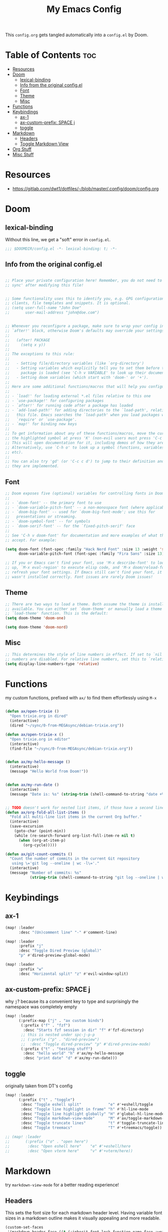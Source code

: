 #+title: My Emacs Config

This ~config.org~ gets tangled automatically into a ~config.el~ by Doom.

* Table of Contents :toc:
- [[#resources][Resources]]
- [[#doom][Doom]]
  - [[#lexical-binding][lexical-binding]]
  - [[#info-from-the-original-configel][Info from the original config.el]]
  - [[#font][Font]]
  - [[#theme][Theme]]
  - [[#misc][Misc]]
- [[#functions][Functions]]
- [[#keybindings][Keybindings]]
  - [[#ax-1][ax-1]]
  - [[#ax-custom-prefix-space-j][ax-custom-prefix: SPACE j]]
  - [[#toggle][toggle]]
- [[#markdown][Markdown]]
  - [[#headers][Headers]]
  - [[#toggle-markdown-view][Toggle Markdown View]]
- [[#org-stuff][Org Stuff]]
- [[#misc-stuff][Misc Stuff]]

* Resources
- https://gitlab.com/dwt1/dotfiles/-/blob/master/.config/doom/config.org
  
* Doom
** lexical-binding
Without this line, we get a "soft" error in ~config.el~.
#+begin_src emacs-lisp
;;; $DOOMDIR/config.el -*- lexical-binding: t; -*-
#+end_src
** Info from the original config.el
#+begin_src emacs-lisp :tangle no

;; Place your private configuration here! Remember, you do not need to run 'doom
;; sync' after modifying this file!


;; Some functionality uses this to identify you, e.g. GPG configuration, email
;; clients, file templates and snippets. It is optional.
;; (setq user-full-name "John Doe"
;;       user-mail-address "john@doe.com")


;; Whenever you reconfigure a package, make sure to wrap your config in an
;; `after!' block, otherwise Doom's defaults may override your settings. E.g.
;;
;;   (after! PACKAGE
;;     (setq x y))
;;
;; The exceptions to this rule:
;;
;;   - Setting file/directory variables (like `org-directory')
;;   - Setting variables which explicitly tell you to set them before their
;;     package is loaded (see 'C-h v VARIABLE' to look up their documentation).
;;   - Setting doom variables (which start with 'doom-' or '+').
;;
;; Here are some additional functions/macros that will help you configure Doom.
;;
;; - `load!' for loading external *.el files relative to this one
;; - `use-package!' for configuring packages
;; - `after!' for running code after a package has loaded
;; - `add-load-path!' for adding directories to the `load-path', relative to
;;   this file. Emacs searches the `load-path' when you load packages with
;;   `require' or `use-package'.
;; - `map!' for binding new keys
;;
;; To get information about any of these functions/macros, move the cursor over
;; the highlighted symbol at press 'K' (non-evil users must press 'C-c c k').
;; This will open documentation for it, including demos of how they are used.
;; Alternatively, use `C-h o' to look up a symbol (functions, variables, faces,
;; etc).
;;
;; You can also try 'gd' (or 'C-c c d') to jump to their definition and see how
;; they are implemented.
#+end_src
** Font
#+begin_src emacs-lisp :tangle no
;; Doom exposes five (optional) variables for controlling fonts in Doom:
;;
;; - `doom-font' -- the primary font to use
;; - `doom-variable-pitch-font' -- a non-monospace font (where applicable)
;; - `doom-big-font' -- used for `doom-big-font-mode'; use this for
;;   presentations or streaming.
;; - `doom-symbol-font' -- for symbols
;; - `doom-serif-font' -- for the `fixed-pitch-serif' face
;;
;; See 'C-h v doom-font' for documentation and more examples of what they
;; accept. For example:
#+end_src

#+begin_src emacs-lisp
(setq doom-font (font-spec :family "Hack Nerd Font" :size 13 :weight 'semi-light)
      doom-variable-pitch-font (font-spec :family "Fira Sans" :size 13))
#+end_src

#+begin_src emacs-lisp :tangle no
;; If you or Emacs can't find your font, use 'M-x describe-font' to look them
;; up, `M-x eval-region' to execute elisp code, and 'M-x doom/reload-font' to
;; refresh your font settings. If Emacs still can't find your font, it likely
;; wasn't installed correctly. Font issues are rarely Doom issues!
#+end_src
** Theme 
#+begin_src emacs-lisp :tangle no
;; There are two ways to load a theme. Both assume the theme is installed and
;; available. You can either set `doom-theme' or manually load a theme with the
;; `load-theme' function. This is the default:
(setq doom-theme 'doom-one)
#+end_src

#+begin_src emacs-lisp
(setq doom-theme 'doom-nord)
#+end_src
** Misc
#+begin_src emacs-lisp
;; This determines the style of line numbers in effect. If set to `nil', line
;; numbers are disabled. For relative line numbers, set this to `relative'.
(setq display-line-numbers-type 'relative)
#+end_src
* Functions
my custom functions, prefixed with =ax/= to find them effortlessly using =M-x=
#+begin_src emacs-lisp

(defun ax/open-trixie ()
  "Open trixie.org in dired"
  (interactive)
  (dired "~/sync/0-from-MEGAsync/debian-trixie.org"))

(defun ax/open-trixie-x ()
  "Open trixie.org in editor"
  (interactive)
  (find-file "~/sync/0-from-MEGAsync/debian-trixie.org"))


(defun ax/my-hello-message ()
  (interactive)
  (message "Hello World from Doom!"))


(defun ax/my-run-date ()
  (interactive)
  (message "Date is: %s" (string-trim (shell-command-to-string "date +%F_%T"))))


;; TODO doesn't work for nested list items, if those have a second line
(defun ax/org-fold-all-list-items ()
  "Fold all multi-line list items in the current Org buffer."
  (interactive)
  (save-excursion
    (goto-char (point-min))
    (while (re-search-forward org-list-full-item-re nil t)
      (when (org-at-item-p)
        (org-cycle)))))

(defun ax/git-count-commits ()
  "Count the number of commits in the current Git repository
   using \='git log --oneline | wc -l\='."
  (interactive)
  (message "Number of commits: %s"
           (string-trim (shell-command-to-string "git log --oneline | wc -l"))))
#+end_src

* Keybindings
** ax-1
#+begin_src emacs-lisp
(map! :leader
      :desc "(Un)comment line" "-" #'comment-line)

(map! :leader
      :prefix "j"
      :desc "Toggle Dired Preview (global)"
      "p" #'dired-preview-global-mode)

(map! :leader
      :prefix "w"
      :desc "Horizontal split" "z" #'evil-window-split)
#+end_src
** ax-custom-prefix: SPACE j
why =j=? because its a convenient key to type and surprisingly the namespace was completely empty
#+begin_src emacs-lisp
(map! :leader
      (:prefix-map ("j" . "ax custom binds")
       (:prefix ("f" . "fzf")
        :desc "Starts fzf session in dir" "f" #'fzf-directory)
       ;; this is nested under spc-j-p-p
       ;; (:prefix ("p" . "dired-preview")
       ;;  :desc "Toggle dired-preview" "p" #'dired-preview-mode)
       (:prefix ("t" . "testing stuff")
        :desc "hello world" "h" #'ax/my-hello-message
        :desc "print date" "d" #'ax/my-run-date)))
#+end_src
** toggle
originally taken from DT's config
#+begin_src emacs-lisp
(map! :leader
      (:prefix ("t" . "toggle")
       :desc "Toggle eshell split"            "e" #'+eshell/toggle
       :desc "Toggle line highlight in frame" "h" #'hl-line-mode
       :desc "Toggle line highlight globally" "H" #'global-hl-line-mode
       :desc "Toggle markdown-view-mode"      "M" #'ax/toggle-markdown-mode
       :desc "Toggle truncate lines"          "t" #'toggle-truncate-lines
       :desc "Toggle treemacs"                "T" #'+treemacs/toggle))

;; (map! :leader
;;       (:prefix ("o" . "open here")
;;        :desc "Open eshell here"    "e" #'+eshell/here
;;        :desc "Open vterm here"     "v" #'+vterm/here))
#+end_src

* Markdown

try ~markdown-view-mode~ for a better reading experience!

** Headers
This sets the font size for each markdown header level.  Having variable font sizes in a markdown outline makes it visually appealing and more readable.
#+begin_src emacs-lisp
(custom-set-faces
 '(markdown-header-face ((t (:inherit font-lock-function-name-face :weight bold :family "variable-pitch"))))
 '(markdown-header-face-1 ((t (:inherit markdown-header-face :height 1.6))))
 '(markdown-header-face-2 ((t (:inherit markdown-header-face :height 1.5))))
 '(markdown-header-face-3 ((t (:inherit markdown-header-face :height 1.4))))
 '(markdown-header-face-4 ((t (:inherit markdown-header-face :height 1.3))))
 '(markdown-header-face-5 ((t (:inherit markdown-header-face :height 1.2))))
 '(markdown-header-face-6 ((t (:inherit markdown-header-face :height 1.1)))))
#+end_src

** Toggle Markdown View
A custom function to toggle between standard =markdown-mode= and =markdown-view-mode=.
#+begin_src emacs-lisp
(defun ax/toggle-markdown-mode ()
  "Toggle between `markdown-mode` and `markdown-view-mode`."
  (interactive)
  (if (eq major-mode 'markdown-view-mode)
      (markdown-mode)
    (markdown-view-mode)))
#+end_src
* Org Stuff
#+begin_src emacs-lisp
;; If you use `org' and don't want your org files in the default location below,
;; change `org-directory'. It must be set before org loads!
;; TODO
(setq org-directory "~/org/")

;; org-mode: set different heading sizes
(custom-theme-set-faces!
'doom-nord
'(org-level-8 :inherit outline-3 :height 1.0)
'(org-level-7 :inherit outline-3 :height 1.0)
'(org-level-6 :inherit outline-3 :height 1.1)
'(org-level-5 :inherit outline-3 :height 1.2)
'(org-level-4 :inherit outline-3 :height 1.3)
'(org-level-3 :inherit outline-3 :height 1.4)
'(org-level-2 :inherit outline-2 :height 1.5)
'(org-level-1 :inherit outline-1 :height 1.6)
'(org-document-title  :height 1.8 :bold t :underline nil))
#+end_src
* Misc Stuff

#+begin_src emacs-lisp
;; AX
; doom doctor suggestions
(setq shell-file-name (executable-find "bash"))
(setq-default vterm-shell "/usr/bin/fish")
(setq-default explicit-shell-file-name "/usr/bin/fish")



;; activate rainbow mode for org documents and all programming modes
; (add-hook! org-mode 'rainbow-mode)
; (add-hook! prog-mode 'rainbow-mode)


(setenv "FZF_DEFAULT_COMMAND" "fd -u")
;(use-package! fzf)
(use-package! fzf
  :bind
    ;; Don't forget to set keybinds!
  :config
  (setq fzf/args "-x --color bw --print-query --margin=1,0 --no-hscroll"
        fzf/executable "fzf"
        fzf/git-grep-args "-i --line-number %s"
        ;; command used for `fzf-grep-*` functions
        ;; example usage for ripgrep:
        ;; fzf/grep-command "rg --no-heading -nH"
        fzf/grep-command "grep -nrH"
        ;; If nil, the fzf buffer will appear at the top of the window
        fzf/position-bottom t
        fzf/window-height 35))

;; Prevent Doom from forcing vterm into a bottom popup window.
;; This lets vterm open in the current or split window like any normal buffer.
(after! vterm
  (set-popup-rule! "^\\*vterm\\*" :ignore t))

(after! org
  (require 'ox-twbs))

(setq image-dired-thumb-size 128)

(setq image-dired-external-viewer "nsxiv")

;; TOOD find a better solution
;; ever since rubocop installed via gem, ruby-lsp is gone =lsp-describe-session=
;; Disable rubocop-ls
;;(after! lsp-mode
;;  (setq lsp-disabled-clients '(rubocop-ls)))

;; https://protesilaos.com/emacs/dired-preview
(setq dired-preview-delay 0.1) ;; default 0.7
(setq dired-preview-max-size (expt 2 20))
(setq dired-preview-ignored-extensions-regexp
        (concat "\\."
                "\\(gz\\|"
                "zst\\|"
                "tar\\|"
                "xz\\|"
                "rar\\|"
                "zip\\|"
                "iso\\|"
                "epub"
                "\\)"))
#+end_src
